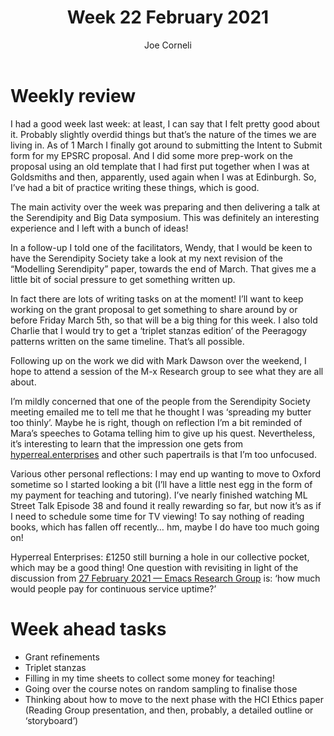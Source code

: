 #+title: Week 22 February 2021
#+FIRN_UNDER: Updates
#+FIRN_LAYOUT: update
#+DATE_CREATED: <2021-03-03 Wednesday>
#+AUTHOR: Joe Corneli

* Weekly review

I had a good week last week: at least, I can say that I felt pretty
good about it. Probably slightly overdid things but that’s the nature
of the times we are living in.  As of 1 March I finally got around to
submitting the Intent to Submit form for my EPSRC proposal.  And I did
some more prep-work on the proposal using an old template that I had
first put together when I was at Goldsmiths and then, apparently, used
again when I was at Edinburgh.  So, I’ve had a bit of practice writing
these things, which is good.

The main activity over the week was preparing and then delivering a
talk at the Serendipity and Big Data symposium.  This was definitely
an interesting experience and I left with a bunch of ideas!

In a follow-up I told one of the facilitators, Wendy, that I would be
keen to have the Serendipity Society take a look at my next revision
of the “Modelling Serendipity” paper, towards the end of March.  That
gives me a little bit of social pressure to get something written up.

In fact there are lots of writing tasks on at the moment! I’ll want to
keep working on the grant proposal to get something to share around by
or before Friday March 5th, so that will be a big thing for this week.
I also told Charlie that I would try to get a ‘triplet stanzas
edition’ of the Peeragogy patterns written on the same timeline.
That’s all possible.

Following up on the work we did with Mark Dawson over the weekend, I
hope to attend a session of the M-x Research group to see what they
are all about.

I’m mildly concerned that one of the people from the Serendipity
Society meeting emailed me to tell me that he thought I was ‘spreading
my butter too thinly’.  Maybe he is right, though on reflection I’m a
bit reminded of Mara’s speeches to Gotama telling him to give up his
quest.  Nevertheless, it’s interesting to learn that the impression
one gets from [[https://hyperreal.enterprises][hyperreal.enterprises]] and other such papertrails is that
I’m too unfocused.  

Various other personal reflections: I may end up wanting to move to
Oxford sometime so I started looking a bit (I’ll have a little nest
egg in the form of my payment for teaching and tutoring).  I’ve nearly
finished watching ML Street Talk Episode 38 and found it really
rewarding so far, but now it’s as if I need to schedule some time for
TV viewing!  To say nothing of reading books, which has fallen off
recently... hm, maybe I do have too much going on!

Hyperreal Enterprises: £1250 still burning a hole in our collective
pocket, which may be a good thing!  One question with revisiting in
light of the discussion from [[file:erg-27-02-2021.org][27 February 2021 — Emacs Research Group]]
is: ‘how much would people pay for continuous service uptime?’

* Week ahead tasks

- Grant refinements
- Triplet stanzas
- Filling in my time sheets to collect some money for teaching!
- Going over the course notes on random sampling to finalise those
- Thinking about how to move to the next phase with the HCI Ethics paper (Reading Group presentation, and then, probably, a detailed outline or ‘storyboard’)
